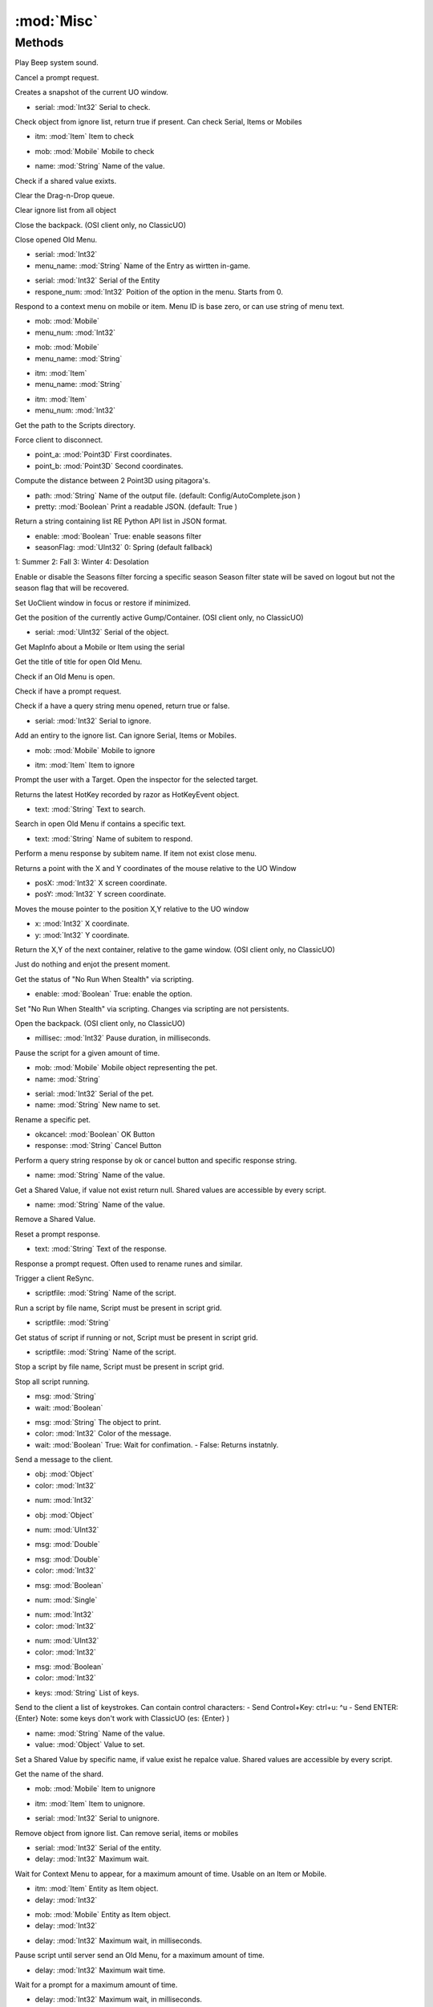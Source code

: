 :mod:`Misc`
========================================
.. py:module:: Misc
   :synopsis: 
            <summary>
            The Misc class contains general purpose functions of common use.
            </summary>
        



Methods
--------------

.. py:function:: Misc.Beep() -> Void





Play Beep system sound.

.. py:function:: Misc.CancelPrompt() -> Void





Cancel a prompt request.

.. py:function:: Misc.CaptureNow() -> Void





Creates a snapshot of the current UO window.

.. py:function:: Misc.CheckIgnoreObject(serial) -> Boolean


* serial: :mod:`Int32` Serial to check.


Check object from ignore list, return true if present. Can check Serial, Items or Mobiles

.. py:function:: Misc.CheckIgnoreObject(itm) -> Boolean


* itm: :mod:`Item` Item to check




.. py:function:: Misc.CheckIgnoreObject(mob) -> Boolean


* mob: :mod:`Mobile` Mobile to check




.. py:function:: Misc.CheckSharedValue(name) -> Boolean


* name: :mod:`String` Name of the value.


Check if a shared value exixts.

.. py:function:: Misc.ClearDragQueue() -> Void





Clear the Drag-n-Drop queue.

.. py:function:: Misc.ClearIgnore() -> Void





Clear ignore list from all object

.. py:function:: Misc.CloseBackpack() -> Void





Close the backpack. 
(OSI client only, no ClassicUO)

.. py:function:: Misc.CloseMenu() -> Void





Close opened Old Menu.

.. py:function:: Misc.ContextReply(serial, menu_name) -> Void


* serial: :mod:`Int32` 
* menu_name: :mod:`String` Name of the Entry as wirtten in-game.




.. py:function:: Misc.ContextReply(serial, respone_num) -> Void


* serial: :mod:`Int32` Serial of the Entity
* respone_num: :mod:`Int32` Poition of the option in the menu. Starts from 0.


Respond to a context menu on mobile or item. Menu ID is base zero, or can use string of menu text.

.. py:function:: Misc.ContextReply(mob, menu_num) -> Void


* mob: :mod:`Mobile` 
* menu_num: :mod:`Int32` 




.. py:function:: Misc.ContextReply(mob, menu_name) -> Void


* mob: :mod:`Mobile` 
* menu_name: :mod:`String` 




.. py:function:: Misc.ContextReply(itm, menu_name) -> Void


* itm: :mod:`Item` 
* menu_name: :mod:`String` 




.. py:function:: Misc.ContextReply(itm, menu_num) -> Void


* itm: :mod:`Item` 
* menu_num: :mod:`Int32` 




.. py:function:: Misc.CurrentScriptDirectory() -> String





Get the path to the Scripts directory.

.. py:function:: Misc.Disconnect() -> Void





Force client to disconnect.

.. py:function:: Misc.DistanceSqrt(point_a, point_b) -> Double


* point_a: :mod:`Point3D` First coordinates.
* point_b: :mod:`Point3D` Second coordinates.


Compute the distance between 2 Point3D using pitagora's.

.. py:function:: Misc.ExportPythonAPI(path, pretty) -> Void


* path: :mod:`String` Name of the output file. (default: Config/AutoComplete.json )
* pretty: :mod:`Boolean` Print a readable JSON. (default: True )


Return a string containing list RE Python API list in JSON format.

.. py:function:: Misc.FilterSeason(enable, seasonFlag) -> Void


* enable: :mod:`Boolean` True: enable seasons filter
* seasonFlag: :mod:`UInt32` 0: Spring (default fallback)
1: Summer
2: Fall
3: Winter
4: Desolation


Enable or disable the Seasons filter forcing a specific season
Season filter state will be saved on logout but not the season flag that will be recovered.

.. py:function:: Misc.FocusUOWindow() -> Void





Set UoClient window in focus or restore if minimized.

.. py:function:: Misc.GetContPosition() -> Point





Get the position of the currently active Gump/Container.
(OSI client only, no ClassicUO)

.. py:function:: Misc.GetMapInfo(serial) -> Misc.MapInfo


* serial: :mod:`UInt32` Serial of the object.


Get MapInfo about a Mobile or Item using the serial

.. py:function:: Misc.GetMenuTitle() -> String





Get the title of title for open Old Menu.

.. py:function:: Misc.HasMenu() -> Boolean





Check if an Old Menu is open.

.. py:function:: Misc.HasPrompt() -> Boolean





Check if have a prompt request.

.. py:function:: Misc.HasQueryString() -> Boolean





Check if a have a query string menu opened, return true or false.

.. py:function:: Misc.IgnoreObject(serial) -> Void


* serial: :mod:`Int32` Serial to ignore.


Add an entiry to the ignore list. Can ignore Serial, Items or Mobiles.

.. py:function:: Misc.IgnoreObject(mob) -> Void


* mob: :mod:`Mobile` Mobile to ignore




.. py:function:: Misc.IgnoreObject(itm) -> Void


* itm: :mod:`Item` Item to ignore




.. py:function:: Misc.Inspect() -> Void





Prompt the user with a Target. Open the inspector for the selected target.

.. py:function:: Misc.LastHotKey() -> HotKeyEvent





Returns the latest HotKey recorded by razor as HotKeyEvent object.

.. py:function:: Misc.MenuContain(text) -> Boolean


* text: :mod:`String` Text to search.


Search in open Old Menu if contains a specific text.

.. py:function:: Misc.MenuResponse(text) -> Void


* text: :mod:`String` Name of subitem to respond.


Perform a menu response by subitem name. If item not exist close menu.

.. py:function:: Misc.MouseLocation() -> Point





Returns a point with the X and Y coordinates of the mouse relative to the UO Window

.. py:function:: Misc.MouseMove(posX, posY) -> Void


* posX: :mod:`Int32` X screen coordinate.
* posY: :mod:`Int32` Y screen coordinate.


Moves the mouse pointer to the position X,Y relative to the UO window

.. py:function:: Misc.NextContPosition(x, y) -> Void


* x: :mod:`Int32` X coordinate.
* y: :mod:`Int32` Y coordinate.


Return the X,Y of the next container, relative to the game window.
(OSI client only, no ClassicUO)

.. py:function:: Misc.NoOperation() -> Void





Just do nothing and enjot the present moment.

.. py:function:: Misc.NoRunStealthStatus() -> Boolean





Get the status of "No Run When Stealth" via scripting.

.. py:function:: Misc.NoRunStealthToggle(enable) -> Void


* enable: :mod:`Boolean` True: enable the option.


Set "No Run When Stealth" via scripting. Changes via scripting are not persistents.

.. py:function:: Misc.OpenPaperdoll() -> Void





Open the backpack. 
(OSI client only, no ClassicUO)

.. py:function:: Misc.Pause(millisec) -> Void


* millisec: :mod:`Int32` Pause duration, in milliseconds.


Pause the script for a given amount of time.

.. py:function:: Misc.PetRename(mob, name) -> Void


* mob: :mod:`Mobile` Mobile object representing the pet.
* name: :mod:`String` 




.. py:function:: Misc.PetRename(serial, name) -> Void


* serial: :mod:`Int32` Serial of the pet.
* name: :mod:`String` New name to set.


Rename a specific pet.

.. py:function:: Misc.QueryStringResponse(okcancel, response) -> Void


* okcancel: :mod:`Boolean` OK Button
* response: :mod:`String` Cancel Button


Perform a query string response by ok or cancel button and specific response string.

.. py:function:: Misc.ReadSharedValue(name) -> Object


* name: :mod:`String` Name of the value.


Get a Shared Value, if value not exist return null.
Shared values are accessible by every script.

.. py:function:: Misc.RemoveSharedValue(name) -> Void


* name: :mod:`String` Name of the value.


Remove a Shared Value.

.. py:function:: Misc.ResetPrompt() -> Void





Reset a prompt response.

.. py:function:: Misc.ResponsePrompt(text) -> Void


* text: :mod:`String` Text of the response.


Response a prompt request. Often used to rename runes and similar.

.. py:function:: Misc.Resync() -> Void





Trigger a client ReSync.

.. py:function:: Misc.ScriptRun(scriptfile) -> Void


* scriptfile: :mod:`String` Name of the script.


Run a script by file name, Script must be present in script grid.

.. py:function:: Misc.ScriptStatus(scriptfile) -> Boolean


* scriptfile: :mod:`String` 


Get status of script if running or not, Script must be present in script grid.

.. py:function:: Misc.ScriptStop(scriptfile) -> Void


* scriptfile: :mod:`String` Name of the script.


Stop a script by file name, Script must be present in script grid.

.. py:function:: Misc.ScriptStopAll() -> Void





Stop all script running.

.. py:function:: Misc.SendMessage(msg, wait) -> Void


* msg: :mod:`String` 
* wait: :mod:`Boolean` 




.. py:function:: Misc.SendMessage(msg, color, wait) -> Void


* msg: :mod:`String` The object to print.
* color: :mod:`Int32` Color of the message.
* wait: :mod:`Boolean` True: Wait for confimation. - False: Returns instatnly.


Send a message to the client.

.. py:function:: Misc.SendMessage(obj, color) -> Void


* obj: :mod:`Object` 
* color: :mod:`Int32` 




.. py:function:: Misc.SendMessage(num) -> Void


* num: :mod:`Int32` 




.. py:function:: Misc.SendMessage(obj) -> Void


* obj: :mod:`Object` 




.. py:function:: Misc.SendMessage(num) -> Void


* num: :mod:`UInt32` 




.. py:function:: Misc.SendMessage(msg) -> Void


* msg: :mod:`Double` 




.. py:function:: Misc.SendMessage(msg, color) -> Void


* msg: :mod:`Double` 
* color: :mod:`Int32` 




.. py:function:: Misc.SendMessage(msg) -> Void


* msg: :mod:`Boolean` 




.. py:function:: Misc.SendMessage(num) -> Void


* num: :mod:`Single` 




.. py:function:: Misc.SendMessage(num, color) -> Void


* num: :mod:`Int32` 
* color: :mod:`Int32` 




.. py:function:: Misc.SendMessage(num, color) -> Void


* num: :mod:`UInt32` 
* color: :mod:`Int32` 




.. py:function:: Misc.SendMessage(msg, color) -> Void


* msg: :mod:`Boolean` 
* color: :mod:`Int32` 




.. py:function:: Misc.SendToClient(keys) -> Void


* keys: :mod:`String` List of keys.


Send to the client a list of keystrokes. Can contain control characters: 
- Send Control+Key: ctrl+u: ^u
- Send ENTER: {Enter}
Note: some keys don't work with ClassicUO (es: {Enter} )

.. py:function:: Misc.SetSharedValue(name, value) -> Void


* name: :mod:`String` Name of the value.
* value: :mod:`Object` Value to set.


Set a Shared Value by specific name, if value exist he repalce value.
Shared values are accessible by every script.

.. py:function:: Misc.ShardName() -> String





Get the name of the shard.

.. py:function:: Misc.UnIgnoreObject(mob) -> Void


* mob: :mod:`Mobile` Item to unignore




.. py:function:: Misc.UnIgnoreObject(itm) -> Void


* itm: :mod:`Item` Item to unignore.




.. py:function:: Misc.UnIgnoreObject(serial) -> Void


* serial: :mod:`Int32` Serial to unignore.


Remove object from ignore list. Can remove serial, items or mobiles

.. py:function:: Misc.WaitForContext(serial, delay) -> List[Misc.Context]


* serial: :mod:`Int32` Serial of the entity.
* delay: :mod:`Int32` Maximum wait.


Wait for Context Menu to appear, for a maximum amount of time. Usable on an Item or Mobile.

.. py:function:: Misc.WaitForContext(itm, delay) -> List[Misc.Context]


* itm: :mod:`Item` Entity as Item object.
* delay: :mod:`Int32` 




.. py:function:: Misc.WaitForContext(mob, delay) -> List[Misc.Context]


* mob: :mod:`Mobile` Entity as Item object.
* delay: :mod:`Int32` 




.. py:function:: Misc.WaitForMenu(delay) -> Boolean


* delay: :mod:`Int32` Maximum wait, in milliseconds.


Pause script until server send an Old Menu, for a maximum amount of time.

.. py:function:: Misc.WaitForPrompt(delay) -> Boolean


* delay: :mod:`Int32` Maximum wait time.


Wait for a prompt for a maximum amount of time.

.. py:function:: Misc.WaitForQueryString(delay) -> Boolean


* delay: :mod:`Int32` Maximum wait, in milliseconds.


Pause script until server send query string request, for a maximum amount of time.
